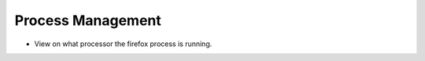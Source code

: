 
==================
Process Management
==================

* View on what processor the firefox process is running.

.. code-block:: console
   $watch "ps -ax -o pid,psr,comm | grep firefox"

